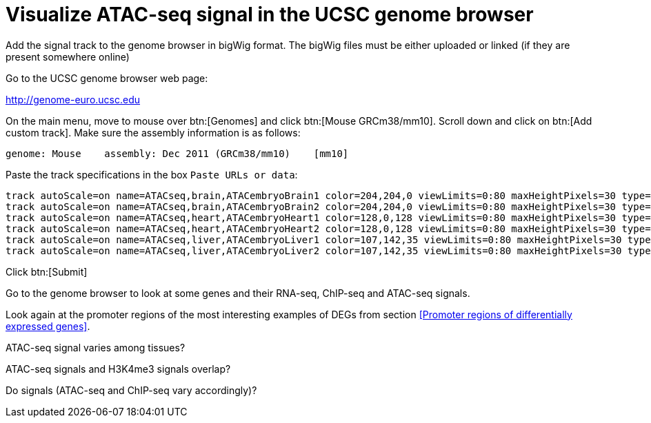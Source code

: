 = Visualize ATAC-seq signal in the UCSC genome browser
:UCSC_genome_browser: http://genome-euro.ucsc.edu

Add the signal track to the genome browser in bigWig format.
The bigWig files must be either uploaded or linked (if they are present somewhere online)

Go to the UCSC genome browser web page:

{UCSC_genome_browser}[^]

On the main menu, move to mouse over btn:[Genomes] and click btn:[Mouse GRCm38/mm10].
Scroll down and click on btn:[Add custom track].
Make sure the assembly information is as follows:

----
genome: Mouse    assembly: Dec 2011 (GRCm38/mm10)    [mm10]
----

Paste the track specifications in the box `Paste URLs or data`:

----
track autoScale=on name=ATACseq,brain,ATACembryoBrain1 color=204,204,0 viewLimits=0:80 maxHeightPixels=30 type=bigWig visibility=2 bigDataUrl=https://public-docs.crg.es/rguigo/Data/cklein/courses/UVIC/UCSC/ATACembryoBrain1.bw
track autoScale=on name=ATACseq,brain,ATACembryoBrain2 color=204,204,0 viewLimits=0:80 maxHeightPixels=30 type=bigWig visibility=2 bigDataUrl=https://public-docs.crg.es/rguigo/Data/cklein/courses/UVIC/UCSC/ATACembryoBrain2.bw
track autoScale=on name=ATACseq,heart,ATACembryoHeart1 color=128,0,128 viewLimits=0:80 maxHeightPixels=30 type=bigWig visibility=2 bigDataUrl=https://public-docs.crg.es/rguigo/Data/cklein/courses/UVIC/UCSC/ATACembryoHeart1.bw
track autoScale=on name=ATACseq,heart,ATACembryoHeart2 color=128,0,128 viewLimits=0:80 maxHeightPixels=30 type=bigWig visibility=2 bigDataUrl=https://public-docs.crg.es/rguigo/Data/cklein/courses/UVIC/UCSC/ATACembryoHeart2.bw
track autoScale=on name=ATACseq,liver,ATACembryoLiver1 color=107,142,35 viewLimits=0:80 maxHeightPixels=30 type=bigWig visibility=2 bigDataUrl=https://public-docs.crg.es/rguigo/Data/cklein/courses/UVIC/UCSC/ATACembryoLiver1.bw
track autoScale=on name=ATACseq,liver,ATACembryoLiver2 color=107,142,35 viewLimits=0:80 maxHeightPixels=30 type=bigWig visibility=2 bigDataUrl=https://public-docs.crg.es/rguigo/Data/cklein/courses/UVIC/UCSC/ATACembryoLiver2.bw

----


Click btn:[Submit]

Go to the genome browser to look at some genes and their RNA-seq, ChIP-seq and ATAC-seq signals.


Look again at the promoter regions of the most interesting examples of DEGs from section <<Promoter regions of differentially expressed genes>>.

ATAC-seq signal varies among tissues?

ATAC-seq signals and H3K4me3 signals overlap?

Do signals (ATAC-seq and ChIP-seq vary accordingly)?

